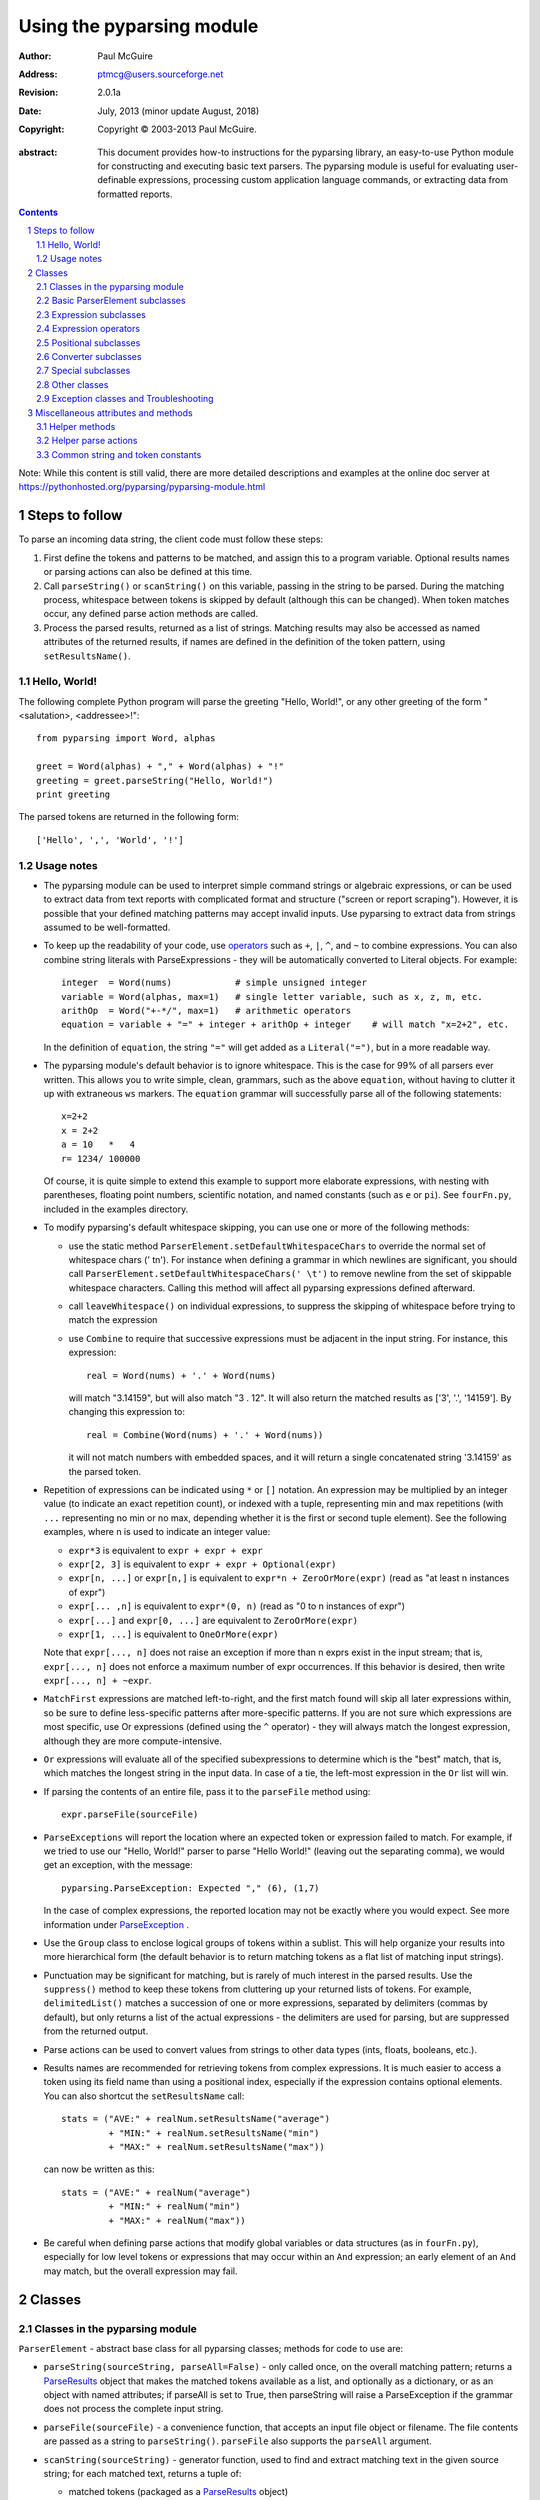 ==========================
Using the pyparsing module
==========================

:author: Paul McGuire
:address: ptmcg@users.sourceforge.net

:revision: 2.0.1a
:date: July, 2013 (minor update August, 2018)

:copyright: Copyright |copy| 2003-2013 Paul McGuire.

.. |copy| unicode:: 0xA9

:abstract: This document provides how-to instructions for the
    pyparsing library, an easy-to-use Python module for constructing
    and executing basic text parsers.  The pyparsing module is useful
    for evaluating user-definable
    expressions, processing custom application language commands, or
    extracting data from formatted reports.

.. sectnum::    :depth: 4

.. contents::   :depth: 4

Note: While this content is still valid, there are more detailed
descriptions and examples at the online doc server at
https://pythonhosted.org/pyparsing/pyparsing-module.html

Steps to follow
===============

To parse an incoming data string, the client code must follow these steps:

1. First define the tokens and patterns to be matched, and assign
   this to a program variable.  Optional results names or parsing
   actions can also be defined at this time.

2. Call ``parseString()`` or ``scanString()`` on this variable, passing in
   the string to
   be parsed.  During the matching process, whitespace between
   tokens is skipped by default (although this can be changed).
   When token matches occur, any defined parse action methods are
   called.

3. Process the parsed results, returned as a list of strings.
   Matching results may also be accessed as named attributes of
   the returned results, if names are defined in the definition of
   the token pattern, using ``setResultsName()``.


Hello, World!
-------------

The following complete Python program will parse the greeting "Hello, World!",
or any other greeting of the form "<salutation>, <addressee>!"::

    from pyparsing import Word, alphas

    greet = Word(alphas) + "," + Word(alphas) + "!"
    greeting = greet.parseString("Hello, World!")
    print greeting

The parsed tokens are returned in the following form::

    ['Hello', ',', 'World', '!']


Usage notes
-----------

- The pyparsing module can be used to interpret simple command
  strings or algebraic expressions, or can be used to extract data
  from text reports with complicated format and structure ("screen
  or report scraping").  However, it is possible that your defined
  matching patterns may accept invalid inputs.  Use pyparsing to
  extract data from strings assumed to be well-formatted.

- To keep up the readability of your code, use operators_  such as ``+``, ``|``,
  ``^``, and ``~`` to combine expressions.  You can also combine
  string literals with ParseExpressions - they will be
  automatically converted to Literal objects.  For example::

    integer  = Word(nums)            # simple unsigned integer
    variable = Word(alphas, max=1)   # single letter variable, such as x, z, m, etc.
    arithOp  = Word("+-*/", max=1)   # arithmetic operators
    equation = variable + "=" + integer + arithOp + integer    # will match "x=2+2", etc.

  In the definition of ``equation``, the string ``"="`` will get added as
  a ``Literal("=")``, but in a more readable way.

- The pyparsing module's default behavior is to ignore whitespace.  This is the
  case for 99% of all parsers ever written.  This allows you to write simple, clean,
  grammars, such as the above ``equation``, without having to clutter it up with
  extraneous ``ws`` markers.  The ``equation`` grammar will successfully parse all of the
  following statements::

    x=2+2
    x = 2+2
    a = 10   *   4
    r= 1234/ 100000

  Of course, it is quite simple to extend this example to support more elaborate expressions, with
  nesting with parentheses, floating point numbers, scientific notation, and named constants
  (such as ``e`` or ``pi``).  See ``fourFn.py``, included in the examples directory.

- To modify pyparsing's default whitespace skipping, you can use one or
  more of the following methods:

  - use the static method ``ParserElement.setDefaultWhitespaceChars``
    to override the normal set of whitespace chars (' \t\n').  For instance
    when defining a grammar in which newlines are significant, you should
    call ``ParserElement.setDefaultWhitespaceChars(' \t')`` to remove
    newline from the set of skippable whitespace characters.  Calling
    this method will affect all pyparsing expressions defined afterward.

  - call ``leaveWhitespace()`` on individual expressions, to suppress the
    skipping of whitespace before trying to match the expression

  - use ``Combine`` to require that successive expressions must be
    adjacent in the input string.  For instance, this expression::

      real = Word(nums) + '.' + Word(nums)

    will match "3.14159", but will also match "3 . 12".  It will also
    return the matched results as ['3', '.', '14159'].  By changing this
    expression to::

      real = Combine(Word(nums) + '.' + Word(nums))

    it will not match numbers with embedded spaces, and it will return a
    single concatenated string '3.14159' as the parsed token.

- Repetition of expressions can be indicated using ``*`` or ``[]`` notation.  An
  expression may be multiplied by an integer value (to indicate an exact
  repetition count), or indexed with a tuple, representing min and max repetitions
  (with ``...`` representing no min or no max, depending whether it is the first or
  second tuple element).  See the following examples, where n is used to
  indicate an integer value:

  - ``expr*3`` is equivalent to ``expr + expr + expr``

  - ``expr[2, 3]`` is equivalent to ``expr + expr + Optional(expr)``

  - ``expr[n, ...]`` or ``expr[n,]`` is equivalent
    to ``expr*n + ZeroOrMore(expr)`` (read as "at least n instances of expr")

  - ``expr[... ,n]`` is equivalent to ``expr*(0, n)``
    (read as "0 to n instances of expr")

  - ``expr[...]`` and ``expr[0, ...]`` are equivalent to ``ZeroOrMore(expr)``

  - ``expr[1, ...]`` is equivalent to ``OneOrMore(expr)``

  Note that ``expr[..., n]`` does not raise an exception if
  more than n exprs exist in the input stream; that is,
  ``expr[..., n]`` does not enforce a maximum number of expr
  occurrences.  If this behavior is desired, then write
  ``expr[..., n] + ~expr``.

- ``MatchFirst`` expressions are matched left-to-right, and the first
  match found will skip all later expressions within, so be sure
  to define less-specific patterns after more-specific patterns.
  If you are not sure which expressions are most specific, use Or
  expressions (defined using the ``^`` operator) - they will always
  match the longest expression, although they are more
  compute-intensive.

- ``Or`` expressions will evaluate all of the specified subexpressions
  to determine which is the "best" match, that is, which matches
  the longest string in the input data.  In case of a tie, the
  left-most expression in the ``Or`` list will win.

- If parsing the contents of an entire file, pass it to the
  ``parseFile`` method using::

    expr.parseFile(sourceFile)

- ``ParseExceptions`` will report the location where an expected token
  or expression failed to match.  For example, if we tried to use our
  "Hello, World!" parser to parse "Hello World!" (leaving out the separating
  comma), we would get an exception, with the message::

    pyparsing.ParseException: Expected "," (6), (1,7)

  In the case of complex
  expressions, the reported location may not be exactly where you
  would expect.  See more information under ParseException_ .

- Use the ``Group`` class to enclose logical groups of tokens within a
  sublist.  This will help organize your results into more
  hierarchical form (the default behavior is to return matching
  tokens as a flat list of matching input strings).

- Punctuation may be significant for matching, but is rarely of
  much interest in the parsed results.  Use the ``suppress()`` method
  to keep these tokens from cluttering up your returned lists of
  tokens.  For example, ``delimitedList()`` matches a succession of
  one or more expressions, separated by delimiters (commas by
  default), but only returns a list of the actual expressions -
  the delimiters are used for parsing, but are suppressed from the
  returned output.

- Parse actions can be used to convert values from strings to
  other data types (ints, floats, booleans, etc.).

- Results names are recommended for retrieving tokens from complex
  expressions.  It is much easier to access a token using its field
  name than using a positional index, especially if the expression
  contains optional elements.  You can also shortcut
  the ``setResultsName`` call::

    stats = ("AVE:" + realNum.setResultsName("average")
             + "MIN:" + realNum.setResultsName("min")
             + "MAX:" + realNum.setResultsName("max"))

  can now be written as this::

    stats = ("AVE:" + realNum("average")
             + "MIN:" + realNum("min")
             + "MAX:" + realNum("max"))

- Be careful when defining parse actions that modify global variables or
  data structures (as in ``fourFn.py``), especially for low level tokens
  or expressions that may occur within an ``And`` expression; an early element
  of an ``And`` may match, but the overall expression may fail.


Classes
=======

Classes in the pyparsing module
-------------------------------

``ParserElement`` - abstract base class for all pyparsing classes;
methods for code to use are:

- ``parseString(sourceString, parseAll=False)`` - only called once, on the overall
  matching pattern; returns a ParseResults_ object that makes the
  matched tokens available as a list, and optionally as a dictionary,
  or as an object with named attributes; if parseAll is set to True, then
  parseString will raise a ParseException if the grammar does not process
  the complete input string.

- ``parseFile(sourceFile)`` - a convenience function, that accepts an
  input file object or filename.  The file contents are passed as a
  string to ``parseString()``.  ``parseFile`` also supports the ``parseAll`` argument.

- ``scanString(sourceString)`` - generator function, used to find and
  extract matching text in the given source string; for each matched text,
  returns a tuple of:

  - matched tokens (packaged as a ParseResults_ object)

  - start location of the matched text in the given source string

  - end location in the given source string

  ``scanString`` allows you to scan through the input source string for
  random matches, instead of exhaustively defining the grammar for the entire
  source text (as would be required with ``parseString``).

- ``transformString(sourceString)`` - convenience wrapper function for
  ``scanString``, to process the input source string, and replace matching
  text with the tokens returned from parse actions defined in the grammar
  (see setParseAction_).

- ``searchString(sourceString)`` - another convenience wrapper function for
  ``scanString``, returns a list of the matching tokens returned from each
  call to ``scanString``.

- ``setName(name)`` - associate a short descriptive name for this
  element, useful in displaying exceptions and trace information

- ``setResultsName(string, listAllMatches=False)`` - name to be given
  to tokens matching
  the element; if multiple tokens within
  a repetition group (such as ``ZeroOrMore`` or ``delimitedList``) the
  default is to return only the last matching token - if listAllMatches
  is set to True, then a list of all the matching tokens is returned.
  (New in 1.5.6 - a results name with a trailing '*' character will be
  interpreted as setting listAllMatches to True.)
  Note:
  ``setResultsName`` returns a *copy* of the element so that a single
  basic element can be referenced multiple times and given
  different names within a complex grammar.

.. _setParseAction:

- ``setParseAction(*fn)`` - specify one or more functions to call after successful
  matching of the element; each function is defined as ``fn(s, loc, toks)``, where:

  - ``s`` is the original parse string

  - ``loc`` is the location in the string where matching started

  - ``toks`` is the list of the matched tokens, packaged as a ParseResults_ object

  Multiple functions can be attached to a ParserElement by specifying multiple
  arguments to setParseAction, or by calling setParseAction multiple times.

  Each parse action function can return a modified ``toks`` list, to perform conversion, or
  string modifications.  For brevity, ``fn`` may also be a
  lambda - here is an example of using a parse action to convert matched
  integer tokens from strings to integers::

    intNumber = Word(nums).setParseAction(lambda s,l,t: [int(t[0])])

  If ``fn`` does not modify the ``toks`` list, it does not need to return
  anything at all.

- ``setBreak(breakFlag=True)`` - if breakFlag is True, calls pdb.set_break()
  as this expression is about to be parsed

- ``copy()`` - returns a copy of a ParserElement; can be used to use the same
  parse expression in different places in a grammar, with different parse actions
  attached to each

- ``leaveWhitespace()`` - change default behavior of skipping
  whitespace before starting matching (mostly used internally to the
  pyparsing module, rarely used by client code)

- ``setWhitespaceChars(chars)`` - define the set of chars to be ignored
  as whitespace before trying to match a specific ParserElement, in place of the
  default set of whitespace (space, tab, newline, and return)

- ``setDefaultWhitespaceChars(chars)`` - class-level method to override
  the default set of whitespace chars for all subsequently created ParserElements
  (including copies); useful when defining grammars that treat one or more of the
  default whitespace characters as significant (such as a line-sensitive grammar, to
  omit newline from the list of ignorable whitespace)

- ``suppress()`` - convenience function to suppress the output of the
  given element, instead of wrapping it with a Suppress object.

- ``ignore(expr)`` - function to specify parse expression to be
  ignored while matching defined patterns; can be called
  repeatedly to specify multiple expressions; useful to specify
  patterns of comment syntax, for example

- ``setDebug(dbgFlag=True)`` - function to enable/disable tracing output
  when trying to match this element

- ``validate()`` - function to verify that the defined grammar does not
  contain infinitely recursive constructs

.. _parseWithTabs:

- ``parseWithTabs()`` - function to override default behavior of converting
  tabs to spaces before parsing the input string; rarely used, except when
  specifying whitespace-significant grammars using the White_ class.

- ``enablePackrat()`` - a class-level static method to enable a memoizing
  performance enhancement, known as "packrat parsing".  packrat parsing is
  disabled by default, since it may conflict with some user programs that use
  parse actions.  To activate the packrat feature, your
  program must call the class method ParserElement.enablePackrat(). For best
  results, call enablePackrat() immediately after importing pyparsing.


Basic ParserElement subclasses
------------------------------

- ``Literal`` - construct with a string to be matched exactly

- ``CaselessLiteral`` - construct with a string to be matched, but
  without case checking; results are always returned as the
  defining literal, NOT as they are found in the input string

- ``Keyword`` - similar to Literal, but must be immediately followed by
  whitespace, punctuation, or other non-keyword characters; prevents
  accidental matching of a non-keyword that happens to begin with a
  defined keyword

- ``CaselessKeyword`` - similar to Keyword, but with caseless matching
  behavior

.. _Word:

- ``Word`` - one or more contiguous characters; construct with a
  string containing the set of allowed initial characters, and an
  optional second string of allowed body characters; for instance,
  a common Word construct is to match a code identifier - in C, a
  valid identifier must start with an alphabetic character or an
  underscore ('_'), followed by a body that can also include numeric
  digits.  That is, ``a``, ``i``, ``MAX_LENGTH``, ``_a1``, ``b_109_``, and
  ``plan9FromOuterSpace``
  are all valid identifiers; ``9b7z``, ``$a``, ``.section``, and ``0debug``
  are not.  To
  define an identifier using a Word, use either of the following::

  - Word(alphas+"_", alphanums+"_")
  - Word(srange("[a-zA-Z_]"), srange("[a-zA-Z0-9_]"))

  If only one
  string given, it specifies that the same character set defined
  for the initial character is used for the word body; for instance, to
  define an identifier that can only be composed of capital letters and
  underscores, use::

  - Word("ABCDEFGHIJKLMNOPQRSTUVWXYZ_")
  - Word(srange("[A-Z_]"))

  A Word may
  also be constructed with any of the following optional parameters:

  - ``min`` - indicating a minimum length of matching characters

  - ``max`` - indicating a maximum length of matching characters

  - ``exact`` - indicating an exact length of matching characters

  If ``exact`` is specified, it will override any values for ``min`` or ``max``.

  New in 1.5.6 - Sometimes you want to define a word using all
  characters in a range except for one or two of them; you can do this
  with the new ``excludeChars`` argument. This is helpful if you want to define
  a word with all printables except for a single delimiter character, such
  as '.'. Previously, you would have to create a custom string to pass to Word.
  With this change, you can just create ``Word(printables, excludeChars='.')``.

- ``CharsNotIn`` - similar to Word_, but matches characters not
  in the given constructor string (accepts only one string for both
  initial and body characters); also supports ``min``, ``max``, and ``exact``
  optional parameters.

- ``Regex`` - a powerful construct, that accepts a regular expression
  to be matched at the current parse position; accepts an optional
  ``flags`` parameter, corresponding to the flags parameter in the re.compile
  method; if the expression includes named sub-fields, they will be
  represented in the returned ParseResults_

- ``QuotedString`` - supports the definition of custom quoted string
  formats, in addition to pyparsing's built-in ``dblQuotedString`` and
  ``sglQuotedString``.  ``QuotedString`` allows you to specify the following
  parameters:

  - ``quoteChar`` - string of one or more characters defining the quote delimiting string

  - ``escChar`` - character to escape quotes, typically backslash (default=None)

  - ``escQuote`` - special quote sequence to escape an embedded quote string (such as SQL's "" to escape an embedded ") (default=None)

  - ``multiline`` - boolean indicating whether quotes can span multiple lines (default=False)

  - ``unquoteResults`` - boolean indicating whether the matched text should be unquoted (default=True)

  - ``endQuoteChar`` - string of one or more characters defining the end of the quote delimited string (default=None => same as quoteChar)

- ``SkipTo`` - skips ahead in the input string, accepting any
  characters up to the specified pattern; may be constructed with
  the following optional parameters:

  - ``include`` - if set to true, also consumes the match expression
    (default is false)

  - ``ignore`` - allows the user to specify patterns to not be matched,
    to prevent false matches

  - ``failOn`` - if a literal string or expression is given for this argument, it defines an expression that
    should cause the ``SkipTo`` expression to fail, and not skip over that expression

.. _White:

- ``White`` - also similar to Word_, but matches whitespace
  characters.  Not usually needed, as whitespace is implicitly
  ignored by pyparsing.  However, some grammars are whitespace-sensitive,
  such as those that use leading tabs or spaces to indicating grouping
  or hierarchy.  (If matching on tab characters, be sure to call
  parseWithTabs_ on the top-level parse element.)

- ``Empty`` - a null expression, requiring no characters - will always
  match; useful for debugging and for specialized grammars

- ``NoMatch`` - opposite of Empty, will never match; useful for debugging
  and for specialized grammars


Expression subclasses
---------------------

- ``And`` - construct with a list of ParserElements, all of which must
  match for And to match; can also be created using the '+'
  operator; multiple expressions can be Anded together using the '*'
  operator as in::

    ipAddress = Word(nums) + ('.' + Word(nums)) * 3

  A tuple can be used as the multiplier, indicating a min/max::

    usPhoneNumber = Word(nums) + ('-' + Word(nums)) * (1,2)

  A special form of ``And`` is created if the '-' operator is used
  instead of the '+' operator.  In the ipAddress example above, if
  no trailing '.' and Word(nums) are found after matching the initial
  Word(nums), then pyparsing will back up in the grammar and try other
  alternatives to ipAddress.  However, if ipAddress is defined as::

    strictIpAddress = Word(nums) - ('.'+Word(nums))*3

  then no backing up is done.  If the first Word(nums) of strictIpAddress
  is matched, then any mismatch after that will raise a ParseSyntaxException,
  which will halt the parsing process immediately.  By careful use of the
  '-' operator, grammars can provide meaningful error messages close to
  the location where the incoming text does not match the specified
  grammar.

- ``Or`` - construct with a list of ParserElements, any of which must
  match for Or to match; if more than one expression matches, the
  expression that makes the longest match will be used; can also
  be created using the '^' operator

- ``MatchFirst`` - construct with a list of ParserElements, any of
  which must match for MatchFirst to match; matching is done
  left-to-right, taking the first expression that matches; can
  also be created using the '|' operator

- ``Each`` - similar to And, in that all of the provided expressions
  must match; however, Each permits matching to be done in any order;
  can also be created using the '&' operator

- ``Optional`` - construct with a ParserElement, but this element is
  not required to match; can be constructed with an optional ``default`` argument,
  containing a default string or object to be supplied if the given optional
  parse element is not found in the input string; parse action will only
  be called if a match is found, or if a default is specified

- ``ZeroOrMore`` - similar to Optional, but can be repeated

- ``OneOrMore`` - similar to ZeroOrMore, but at least one match must
  be present

- ``FollowedBy`` - a lookahead expression, requires matching of the given
  expressions, but does not advance the parsing position within the input string

- ``NotAny`` - a negative lookahead expression, prevents matching of named
  expressions, does not advance the parsing position within the input string;
  can also be created using the unary '~' operator


.. _operators:

Expression operators
--------------------

- ``~`` - creates NotAny using the expression after the operator

- ``+`` - creates And using the expressions before and after the operator

- ``|`` - creates MatchFirst (first left-to-right match) using the expressions before and after the operator

- ``^`` - creates Or (longest match) using the expressions before and after the operator

- ``&`` - creates Each using the expressions before and after the operator

- ``*`` - creates And by multiplying the expression by the integer operand; if
  expression is multiplied by a 2-tuple, creates an And of (min,max)
  expressions (similar to "{min,max}" form in regular expressions); if
  min is None, intepret as (0,max); if max is None, interpret as
  expr*min + ZeroOrMore(expr)

- ``-`` - like ``+`` but with no backup and retry of alternatives

- ``*`` - repetition of expression

- ``==`` - matching expression to string; returns True if the string matches the given expression

- ``<<=`` - inserts the expression following the operator as the body of the
  Forward expression before the operator



Positional subclasses
---------------------

- ``StringStart`` - matches beginning of the text

- ``StringEnd`` - matches the end of the text

- ``LineStart`` - matches beginning of a line (lines delimited by ``\n`` characters)

- ``LineEnd`` - matches the end of a line

- ``WordStart`` - matches a leading word boundary

- ``WordEnd`` - matches a trailing word boundary



Converter subclasses
--------------------

- ``Combine`` - joins all matched tokens into a single string, using
  specified joinString (default ``joinString=""``); expects
  all matching tokens to be adjacent, with no intervening
  whitespace (can be overridden by specifying ``adjacent=False`` in constructor)

- ``Suppress`` - clears matched tokens; useful to keep returned
  results from being cluttered with required but uninteresting
  tokens (such as list delimiters)


Special subclasses
------------------

- ``Group`` - causes the matched tokens to be enclosed in a list;
  useful in repeated elements like ``ZeroOrMore`` and ``OneOrMore`` to
  break up matched tokens into groups for each repeated pattern

- ``Dict`` - like ``Group``, but also constructs a dictionary, using the
  [0]'th elements of all enclosed token lists as the keys, and
  each token list as the value

- ``SkipTo`` - catch-all matching expression that accepts all characters
  up until the given pattern is found to match; useful for specifying
  incomplete grammars

- ``Forward`` - placeholder token used to define recursive token
  patterns; when defining the actual expression later in the
  program, insert it into the ``Forward`` object using the ``<<``
  operator (see ``fourFn.py`` for an example).


Other classes
-------------
.. _ParseResults:

- ``ParseResults`` - class used to contain and manage the lists of tokens
  created from parsing the input using the user-defined parse
  expression.  ParseResults can be accessed in a number of ways:

  - as a list

    - total list of elements can be found using len()

    - individual elements can be found using [0], [1], [-1], etc.

    - elements can be deleted using ``del``

    - the -1th element can be extracted and removed in a single operation
      using ``pop()``, or any element can be extracted and removed
      using ``pop(n)``

  - as a dictionary

    - if ``setResultsName()`` is used to name elements within the
      overall parse expression, then these fields can be referenced
      as dictionary elements or as attributes

    - the Dict class generates dictionary entries using the data of the
      input text - in addition to ParseResults listed as ``[ [ a1, b1, c1, ...], [ a2, b2, c2, ...]  ]``
      it also acts as a dictionary with entries defined as ``{ a1 : [ b1, c1, ... ] }, { a2 : [ b2, c2, ... ] }``;
      this is especially useful when processing tabular data where the first column contains a key
      value for that line of data

    - list elements that are deleted using ``del`` will still be accessible by their
      dictionary keys

    - supports ``get()``, ``items()`` and ``keys()`` methods, similar to a dictionary

    - a keyed item can be extracted and removed using ``pop(key)``.  Here
      key must be non-numeric (such as a string), in order to use dict
      extraction instead of list extraction.

    - new named elements can be added (in a parse action, for instance), using the same
      syntax as adding an item to a dict (``parseResults["X"] = "new item"``); named elements can be removed using ``del parseResults["X"]``

  - as a nested list

    - results returned from the Group class are encapsulated within their
      own list structure, so that the tokens can be handled as a hierarchical
      tree

  ParseResults can also be converted to an ordinary list of strings
  by calling ``asList()``.  Note that this will strip the results of any
  field names that have been defined for any embedded parse elements.
  (The ``pprint`` module is especially good at printing out the nested contents
  given by ``asList()``.)

  Finally, ParseResults can be viewed by calling ``dump()``. ``dump()` will first show
  the ``asList()`` output, followed by an indented structure listing parsed tokens that
  have been assigned results names.


Exception classes and Troubleshooting
-------------------------------------

.. _ParseException:

- ``ParseException`` - exception returned when a grammar parse fails;
  ParseExceptions have attributes loc, msg, line, lineno, and column; to view the
  text line and location where the reported ParseException occurs, use::

    except ParseException, err:
        print err.line
        print " " * (err.column - 1) + "^"
        print err

- ``RecursiveGrammarException`` - exception returned by ``validate()`` if
  the grammar contains a recursive infinite loop, such as::

    badGrammar = Forward()
    goodToken = Literal("A")
    badGrammar <<= Optional(goodToken) + badGrammar

- ``ParseFatalException`` - exception that parse actions can raise to stop parsing
  immediately.  Should be used when a semantic error is found in the input text, such
  as a mismatched XML tag.

- ``ParseSyntaxException`` - subclass of ``ParseFatalException`` raised when a
  syntax error is found, based on the use of the '-' operator when defining
  a sequence of expressions in an ``And`` expression.

You can also get some insights into the parsing logic using diagnostic parse actions,
and setDebug(), or test the matching of expression fragments by testing them using
scanString().


Miscellaneous attributes and methods
====================================

Helper methods
--------------

- ``delimitedList(expr, delim=',')`` - convenience function for
  matching one or more occurrences of expr, separated by delim.
  By default, the delimiters are suppressed, so the returned results contain
  only the separate list elements.  Can optionally specify ``combine=True``,
  indicating that the expressions and delimiters should be returned as one
  combined value (useful for scoped variables, such as ``"a.b.c"``, or
  ``"a::b::c"``, or paths such as ``"a/b/c"``).

- ``countedArray(expr)`` - convenience function for a pattern where an list of
  instances of the given expression are preceded by an integer giving the count of
  elements in the list.  Returns an expression that parses the leading integer,
  reads exactly that many expressions, and returns the array of expressions in the
  parse results - the leading integer is suppressed from the results (although it
  is easily reconstructed by using len on the returned array).

- ``oneOf(string, caseless=False)`` - convenience function for quickly declaring an
  alternative set of ``Literal`` tokens, by splitting the given string on
  whitespace boundaries.  The tokens are sorted so that longer
  matches are attempted first; this ensures that a short token does
  not mask a longer one that starts with the same characters. If ``caseless=True``,
  will create an alternative set of CaselessLiteral tokens.

- ``dictOf(key, value)`` - convenience function for quickly declaring a
  dictionary pattern of ``Dict(ZeroOrMore(Group(key + value)))``.

- ``makeHTMLTags(tagName)`` and ``makeXMLTags(tagName)`` - convenience
  functions to create definitions of opening and closing tag expressions.  Returns
  a pair of expressions, for the corresponding <tag> and </tag> strings.  Includes
  support for attributes in the opening tag, such as <tag attr1="abc"> - attributes
  are returned as keyed tokens in the returned ParseResults.  ``makeHTMLTags`` is less
  restrictive than ``makeXMLTags``, especially with respect to case sensitivity.

- ``infixNotation(baseOperand, operatorList)`` - (formerly named ``operatorPrecedence``)
  convenience function to define a grammar for parsing infix notation
  expressions with a hierarchical precedence of operators. To use the ``infixNotation``
  helper:

  1.  Define the base "atom" operand term of the grammar.
      For this simple grammar, the smallest operand is either
      and integer or a variable.  This will be the first argument
      to the ``infixNotation`` method.

  2.  Define a list of tuples for each level of operator
      precendence.  Each tuple is of the form
      ``(opExpr, numTerms, rightLeftAssoc, parseAction)``, where:

      - ``opExpr`` - the pyparsing expression for the operator;
        may also be a string, which will be converted to a Literal; if
        None, indicates an empty operator, such as the implied
        multiplication operation between 'm' and 'x' in "y = mx + b".

      - ``numTerms`` - the number of terms for this operator (must
        be 1, 2, or 3)

      - ``rightLeftAssoc`` is the indicator whether the operator is
        right or left associative, using the pyparsing-defined
        constants ``opAssoc.RIGHT`` and ``opAssoc.LEFT``.

      - ``parseAction`` is the parse action to be associated with
        expressions matching this operator expression (the
        ``parseAction`` tuple member may be omitted)

  3.  Call ``infixNotation`` passing the operand expression and
      the operator precedence list, and save the returned value
      as the generated pyparsing expression.  You can then use
      this expression to parse input strings, or incorporate it
      into a larger, more complex grammar.

- ``matchPreviousLiteral`` and ``matchPreviousExpr`` - function to define and
  expression that matches the same content
  as was parsed in a previous parse expression.  For instance::

        first = Word(nums)
        matchExpr = first + ":" + matchPreviousLiteral(first)

  will match "1:1", but not "1:2".  Since this matches at the literal
  level, this will also match the leading "1:1" in "1:10".

  In contrast::

        first = Word(nums)
        matchExpr = first + ":" + matchPreviousExpr(first)

  will *not* match the leading "1:1" in "1:10"; the expressions are
  evaluated first, and then compared, so "1" is compared with "10".

- ``nestedExpr(opener, closer, content=None, ignoreExpr=quotedString)`` - method for defining nested
  lists enclosed in opening and closing delimiters.

  - ``opener`` - opening character for a nested list (default="("); can also be a pyparsing expression

  - ``closer`` - closing character for a nested list (default=")"); can also be a pyparsing expression

  - ``content`` - expression for items within the nested lists (default=None)

  - ``ignoreExpr`` - expression for ignoring opening and closing delimiters (default=quotedString)

  If an expression is not provided for the content argument, the nested
  expression will capture all whitespace-delimited content between delimiters
  as a list of separate values.

  Use the ignoreExpr argument to define expressions that may contain
  opening or closing characters that should not be treated as opening
  or closing characters for nesting, such as quotedString or a comment
  expression.  Specify multiple expressions using an Or or MatchFirst.
  The default is quotedString, but if no expressions are to be ignored,
  then pass None for this argument.


- ``indentedBlock(statementExpr, indentationStackVar, indent=True)`` -
  function to define an indented block of statements, similar to
  indentation-based blocking in Python source code:

  - ``statementExpr`` - the expression defining a statement that
    will be found in the indented block; a valid ``indentedBlock``
    must contain at least 1 matching ``statementExpr``

  - ``indentationStackVar`` - a Python list variable; this variable
    should be common to all ``indentedBlock`` expressions defined
    within the same grammar, and should be reinitialized to [1]
    each time the grammar is to be used

  - ``indent`` - a boolean flag indicating whether the expressions
    within the block must be indented from the current parse
    location; if using ``indentedBlock`` to define the left-most
    statements (all starting in column 1), set ``indent`` to False

.. _originalTextFor:

- ``originalTextFor(expr)`` - helper function to preserve the originally parsed text, regardless of any
  token processing or conversion done by the contained expression.  For instance, the following expression::

        fullName = Word(alphas) + Word(alphas)

  will return the parse of "John Smith" as ['John', 'Smith'].  In some applications, the actual name as it
  was given in the input string is what is desired.  To do this, use ``originalTextFor``::

        fullName = originalTextFor(Word(alphas) + Word(alphas))

- ``ungroup(expr)`` - function to "ungroup" returned tokens; useful
  to undo the default behavior of And to always group the returned tokens, even
  if there is only one in the list. (New in 1.5.6)

- ``lineno(loc, string)`` - function to give the line number of the
  location within the string; the first line is line 1, newlines
  start new rows

- ``col(loc, string)`` - function to give the column number of the
  location within the string; the first column is column 1,
  newlines reset the column number to 1

- ``line(loc, string)`` - function to retrieve the line of text
  representing ``lineno(loc, string)``; useful when printing out diagnostic
  messages for exceptions

- ``srange(rangeSpec)`` - function to define a string of characters,
  given a string of the form used by regexp string ranges, such as ``"[0-9]"`` for
  all numeric digits, ``"[A-Z_]"`` for uppercase characters plus underscore, and
  so on (note that rangeSpec does not include support for generic regular
  expressions, just string range specs)

- ``getTokensEndLoc()`` - function to call from within a parse action to get
  the ending location for the matched tokens

- ``traceParseAction(fn)`` - decorator function to debug parse actions. Lists
  each call, called arguments, and return value or exception



Helper parse actions
--------------------

- ``removeQuotes`` - removes the first and last characters of a quoted string;
  useful to remove the delimiting quotes from quoted strings

- ``replaceWith(replString)`` - returns a parse action that simply returns the
  replString; useful when using transformString, or converting HTML entities, as in::

      nbsp = Literal("&nbsp;").setParseAction( replaceWith("<BLANK>") )

- ``keepOriginalText``- (deprecated, use originalTextFor_ instead) restores any internal whitespace or suppressed
  text within the tokens for a matched parse
  expression.  This is especially useful when defining expressions
  for scanString or transformString applications.

- ``withAttribute( *args, **kwargs )`` - helper to create a validating parse action to be used with start tags created
  with ``makeXMLTags`` or ``makeHTMLTags``. Use ``withAttribute`` to qualify a starting tag
  with a required attribute value, to avoid false matches on common tags such as
  ``<TD>`` or ``<DIV>``.

  ``withAttribute`` can be called with:

  - keyword arguments, as in ``(class="Customer", align="right")``, or

  - a list of name-value tuples, as in ``(("ns1:class", "Customer"), ("ns2:align", "right"))``

  An attribute can be specified to have the special value
  ``withAttribute.ANY_VALUE``, which will match any value - use this to
  ensure that an attribute is present but any attribute value is
  acceptable.

- ``downcaseTokens`` - converts all matched tokens to lowercase

- ``upcaseTokens`` - converts all matched tokens to uppercase

- ``matchOnlyAtCol(columnNumber)`` - a parse action that verifies that
  an expression was matched at a particular column, raising a
  ParseException if matching at a different column number; useful when parsing
  tabular data



Common string and token constants
---------------------------------

- ``alphas`` - same as ``string.letters``

- ``nums`` - same as ``string.digits``

- ``alphanums`` - a string containing ``alphas + nums``

- ``alphas8bit`` - a string containing alphabetic 8-bit characters::

    ÀÁÂÃÄÅÆÇÈÉÊËÌÍÎÏÐÑÒÓÔÕÖØÙÚÛÜÝÞßàáâãäåæçèéêëìíîïðñòóôõöøùúûüýþ

- ``printables`` - same as ``string.printable``, minus the space (``' '``) character

- ``empty`` - a global ``Empty()``; will always match

- ``sglQuotedString`` - a string of characters enclosed in 's; may
  include whitespace, but not newlines

- ``dblQuotedString`` - a string of characters enclosed in "s; may
  include whitespace, but not newlines

- ``quotedString`` - ``sglQuotedString | dblQuotedString``

- ``cStyleComment`` - a comment block delimited by ``'/*'`` and ``'*/'`` sequences; can span
  multiple lines, but does not support nesting of comments

- ``htmlComment`` - a comment block delimited by ``'<!--'`` and ``'-->'`` sequences; can span
  multiple lines, but does not support nesting of comments

- ``commaSeparatedList`` - similar to ``delimitedList``, except that the
  list expressions can be any text value, or a quoted string; quoted strings can
  safely include commas without incorrectly breaking the string into two tokens

- ``restOfLine`` - all remaining printable characters up to but not including the next
  newline
